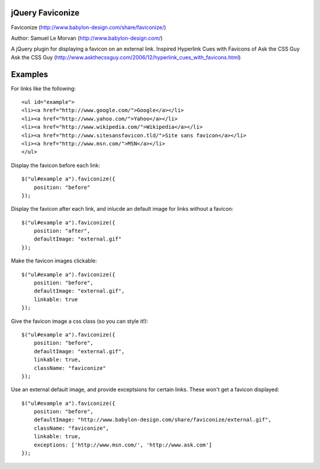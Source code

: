 jQuery Faviconize
-----------------

Faviconize (http://www.babylon-design.com/share/faviconize/)

Author: Samuel Le Morvan (http://www.babylon-design.com/)

A jQuery plugin for displaying a favicon on an external link.
Inspired Hyperlink Cues with Favicons of Ask the CSS Guy
Ask the CSS Guy (http://www.askthecssguy.com/2006/12/hyperlink_cues_with_favicons.html)

Examples
--------

For links like the following::

    <ul id="example"> 
    <li><a href="http://www.google.com/">Google</a></li> 
    <li><a href="http://www.yahoo.com/">Yahoo</a></li> 
    <li><a href="http://www.wikipedia.com/">Wikipedia</a></li> 
    <li><a href="http://www.sitesansfavicon.tld/">Site sans favicon</a></li> 
    <li><a href="http://www.msn.com/">MSN</a></li> 
    </ul> 

Display the favicon before each link::

    $("ul#example a").faviconize({
        position: "before"
    });
    
Display the favicon after each link, and inlucde an default image for links without a favicon::

    $("ul#example a").faviconize({
        position: "after",
        defaultImage: "external.gif"
    });  

Make the favicon images clickable::

    $("ul#example a").faviconize({
        position: "before",
        defaultImage: "external.gif",
        linkable: true
    });

Give the favicon image a css class (so you can style it!)::

    $("ul#example a").faviconize({
        position: "before",
        defaultImage: "external.gif",
        linkable: true,
        className: "faviconize"
    });

Use an external default image, and provide exceptsions for certain links. These won't get a favicon displayed::

    $("ul#example a").faviconize({
        position: "before",
        defaultImage: "http://www.babylon-design.com/share/faviconize/external.gif",
        className: "faviconize",
        linkable: true,
        exceptions: ['http://www.msn.com/', 'http://www.ask.com']
    });

